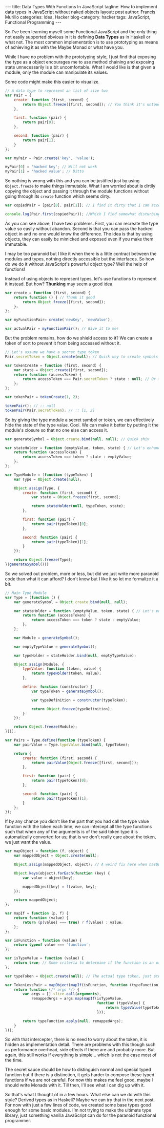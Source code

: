 #+OPTIONS: H:2 num:nil tags:nil timestamps:t
#+BEGIN_EXPORT html
---
title: Data Types With Functions In JavaScript
tagline: How to implement data types in JavaScript without naked objects
layout: post
author: Francis Murillo
categories: Idea, Hacker
blog-category: hacker
tags: JavaScript, Functional Programming
---
#+END_EXPORT

So I've been learning myself some Functional JavaScript and the only
thing not easily supported obvious in it is defining *Data Types* as in
Haskell or what not. The most common implementation is to use
prototyping as means of achieving it as with the Maybe Monad or what have you.

While I have no problem with the prototyping style, I just find that
exposing the type as a object encourages me to use method chaining
and exposing state unnecessarily is a bit uncomfortable. What I would
like is that given a module, only the module can manipulate its values.

Some code might make this easier to visualize.

#+BEGIN_SRC javascript
  // A data type to represent an list of size two
  var Pair = {
      create: function (first, second) {
          return Object.freeze([first, second]); // You think it's untouchable?
      },

      first: function (pair) {
          return pair[0];
      },

      second: function (pair) {
          return pair[1];
      }
  };

  var myPair = Pair.create('key', 'value');

  myPair[0] = 'hacked key'; // Will not work
  myPair[1] = 'hacked value'; // Ditto
#+END_SRC

So nothing is wrong with this and you can be justified just by using
=Object.freeze= to make things immutable. What I am worried about is
dirtily copying the object and passing it through the module functions
without going through its =create= function which seems dirty.

#+BEGIN_SRC javascript
  var copiedPair = [pair[0], pair[1]]; // I find it dirty that I can access the contents easily

  console.log(Pair.first(copiedPair)); //Which I find somewhat disturbing
#+END_SRC

As you can see above, I have two problems. First, you can recreate the
type value so easily without abandon. Second is that you can pass the
hacked object in and no one would know the difference. The idea is
that by using objects, they can easily be mimicked and exposed even if
you make them immutable.

I may be too paranoid but I like it when there is a little contract
between the modules and types, nothing directly accessible but the
interfaces. So how do we do it without JavaScript's powerful object
type? Well the help of functions!

Instead of using objects to represent types, let's use functions to
represent it instead. But how? *Thunking* may seem a good idea.

#+BEGIN_SRC javascript
  var create = function (first, second) {
      return function () { // Thunk it good
          return Object.freeze([first, second]);
      };
  };

  var myFunctionPair= create('newKey', 'newValue');

  var actualPair = myFunctionPair(); // Give it to me!
#+END_SRC

But the problem remains, how do we shield access to it? We can create a
token of sort to prevent it from being accessed without it.

#+BEGIN_SRC javascript
  // Let's assume we have a secret type token
  Pair.secretToken = Object.create(null); // Quick way to create symbols in JavaScript

  var tokenCreate = function (first, second) {
      var state = Object.create([first, second]);
      return function (accessToken) {
          return accessToken === Pair.secretToken ? state : null; // Or throw an error but that's evil
      };
  };

  var tokenPair = tokenCreate(1, 2);

  tokenPair(); // :: null
  tokenPair(Pair.secretToken); // :: [1, 2]
#+END_SRC

So by giving the type module a secret symbol or token, we can
effectively hide the state of the type value. Cool. We can make it
better by putting it the module's closure so that no one else can access
it.

#+BEGIN_SRC javascript
  var generateSymbol = Object.create.bind(null, null); // Quick shiv

  var stateHolder = function (emptyValue, token, state) { // Let's enhance it a bit
      return function (accessToken) {
          return accessToken === token ? state : emptyValue;
      };
  };

  var TypeModule = (function (typeToken) {
      var Type = Object.create(null);

      Object.assign(Type, {
          create: function (first, second) {
              var state = Object.freeze(first, second);

              return stateHolder(null, typeToken, state);
          },

          first: function (pair) {
              return pair(typeToken)[0];
          },

          second: function (pair) {
              return pair(typeToken)[1];
          }
      });

      return Object.freeze(Type);
  }(generateSymbol()))
#+END_SRC

So we solved out problem, more or less, but did we just write more
paranoid code than what it can afford? I don't know but I like it so let
me formalize it a bit.

#+BEGIN_SRC javascript
  // Main Type Module
  var Type = (function () {
      var generateSymbol = Object.create.bind(null, null);

      var stateHolder = function (emptyValue, token, state) { // Let's enhance it a bit
          return function (accessToken) {
              return accessToken === token ? state : emptyValue;
          };
      };

      var Module = generateSymbol();

      var emptyTypeValue = generateSymbol();

      var typeHolder = stateHolder.bind(null, emptyTypeValue);

      Object.assign(Module, {
          typeValue: function (token, value) {
              return typeHolder(token, value);
          },

          define: function (constructor) {
              var typeToken = generateSymbol();

              var typeDefinition = constructor(typeToken);

              return Object.freeze(typeDefinition);
          }
      });

      return Object.freeze(Module);
  }());

  var Pairs = Type.define(function (typeToken) {
      var pairValue = Type.typeValue.bind(null, typeToken);

      return {
          create: function (first, second) {
              return pairValue(Object.freeze([first, second]));
          },

          first: function (pair) {
              return pair(typeToken)[0];
          },

          second: function (pair) {
              return pair(typeToken)[1];
          }
      };
  });
#+END_SRC

If by any chance you didn't like the part that you had call the type
value function with the token each time, we can intercept all the type
functions such that when any of the arguments is of the said token type
it is automatically converted for us; that is we don't really care about
the token, we just want the value.

#+BEGIN_SRC javascript
  var mapObject = function (f, object) {
      var mappedObject = Object.create(null);

      Object.assign(mappedObject, object); // A weird fix here when hasOwnProperty is present

      Object.keys(object).forEach(function (key) {
          var value = object[key];

          mappedObject[key] = f(value, key);
      });

      return mappedObject;
  };

  var mapIf = function (p, f) {
      return function (value) {
          return (p(value) === true) ? f(value) : value;
      };
  };

  var isFunction = function (value) {
      return typeof value === 'function';
  };

  var isTypeValue = function (value) {
      return true; // Some criteria to determine if the function is an ordinary or typed one
  };

  var typeToken = Object.create(null); // The actual type token, just stubbed here for example

  var TokenLessPair = mapObject(mapIf(isFunction, function (typeFunction) {
      return function (/* args */) {
          var args = [].slice.call(arguments),
              remappedArgs = args.map(mapIf(isTypeValue,
                                            function (typeValue) {
                                                return typeValue(typeToken)
                                            }));

          return typeFunction.apply(null, remappedArgs);
      }
  }));
#+END_SRC

So with that intercepter, there is no need to worry about the token, it
is hidden as implementation detail. There are problems with this though
such as performance overhead, side effects if there are and probably
more. But again, this still works if everything is simple... which is
not the case most of the time.

The secret sauce should be how to distinguish normal and special typed
function but if there is a distinction, it gets harder to compose these
typed functions if we are not careful. For now this makes me feel good,
maybe I should write Monads with it. Till then, I'll see what I can dig
up with it.

So that's what I thought of in a few hours. What else can we do with
this style? Derived types as in Haskell? Maybe we can try that in the
next post. For now with just a few lines of code, we created some base
types good enough for some basic modules. I'm not trying to make the
ultimate type library, just something vanilla JavaScript can do for the paranoid
functional programmer.
